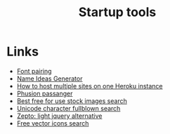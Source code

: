 #+TITLE: Startup tools
* Links
+ [[http://fontjoy.com][Font pairing]]
+ [[http://www.nameideasgenerator.com][Name Ideas Generator]]
+ [[https://lincolnloop.com/blog/multiple-sites-routing-uwsgi/][How to host multiple sites on one Heroku instance]]
+ [[https://www.phusionpassenger.com/][Phusion passanger]]
+ [[https://www.pexels.com][Best free for use stock images search]]
+ [[http://graphemica.com/][Unicode character fullblown search]]
+ [[http://zeptojs.com/][Zepto: light jquery alternative]]
+ [[https://www.flaticon.com/][Free vector icons search]]

